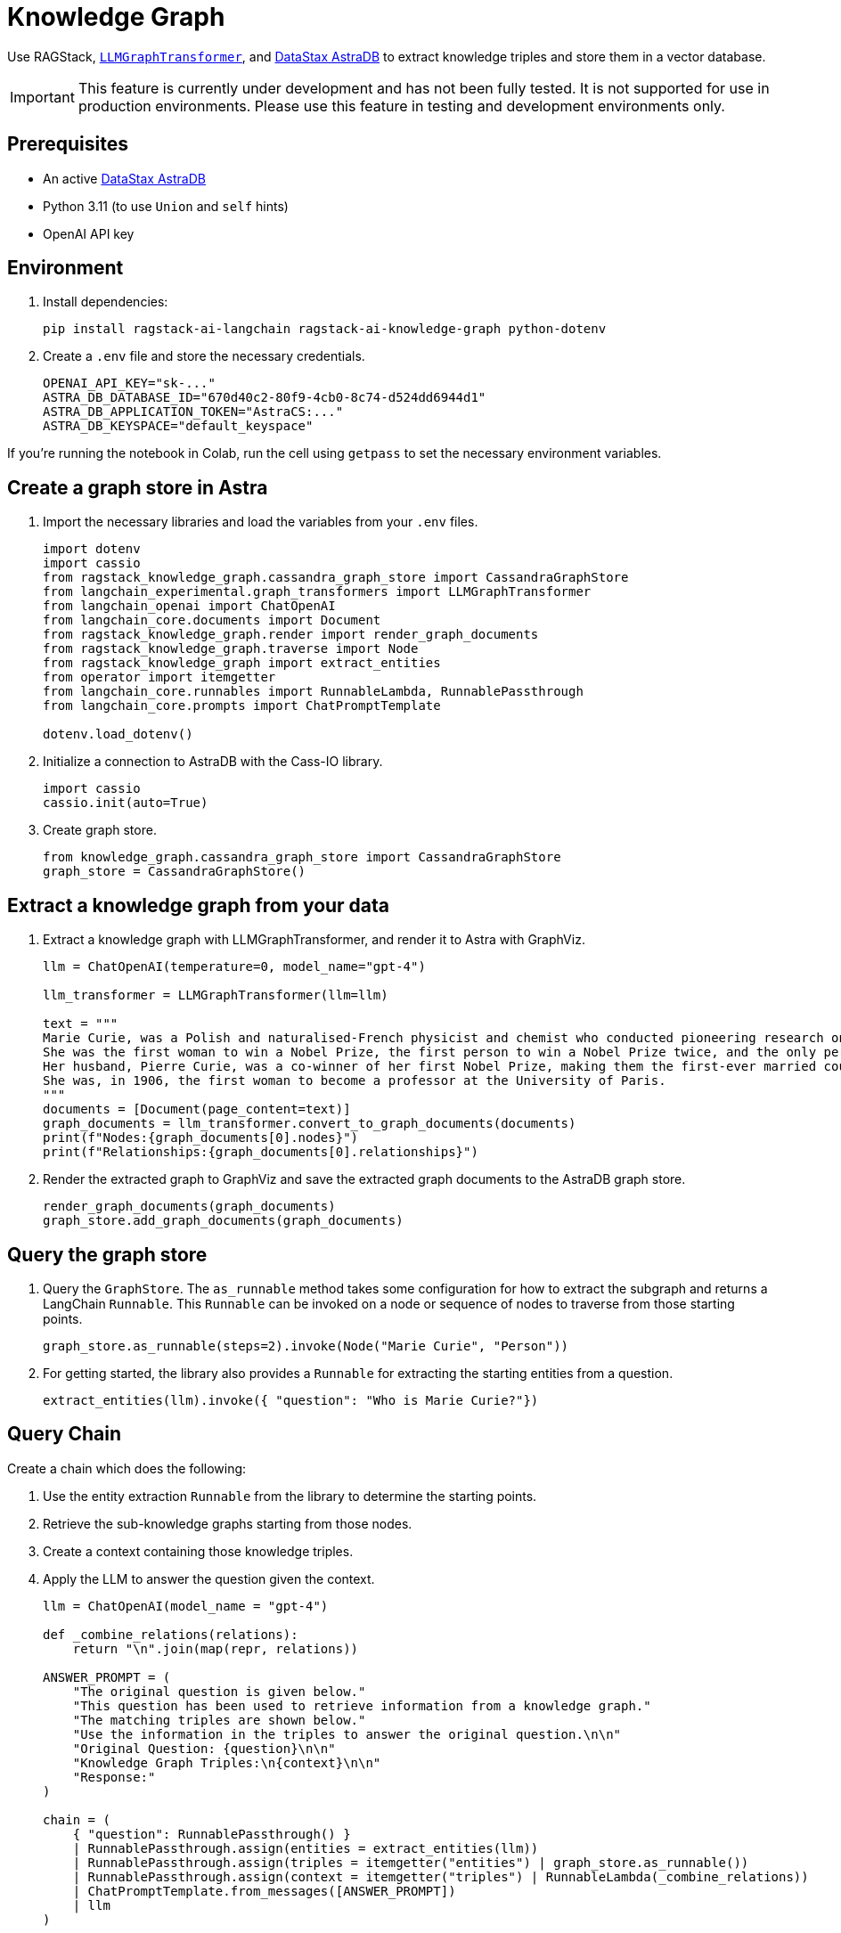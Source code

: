 = Knowledge Graph
:navtitle: Knowledge Graph
:page-layout: tutorial
:page-icon-role: bg-[var(--ds-neutral-900)]
:page-toclevels: 1
:keywords: Knowledge Graph, Graph Database, Knowledge Graph Triples, GraphViz
:page-colab-link: https://colab.research.google.com/github/datastax-labs/knowledge-graphs-langchain/blob/main/notebook.ipynb

Use RAGStack, https://python.langchain.com/docs/use_cases/graph/constructing/#llm-graph-transformer[`LLMGraphTransformer`], and https://www.datastax.com/products/datastax-astra[DataStax AstraDB] to extract knowledge triples and store them in a vector database.

[IMPORTANT]
====
This feature is currently under development and has not been fully tested. It is not supported for use in production environments. Please use this feature in testing and development environments only.
====

== Prerequisites

* An active https://www.datastax.com/products/datastax-astra[DataStax AstraDB]
* Python 3.11 (to use `Union` and `self` hints)
* OpenAI API key

== Environment

. Install dependencies:
+
[source,bash]
----
pip install ragstack-ai-langchain ragstack-ai-knowledge-graph python-dotenv
----
+
. Create a `.env` file and store the necessary credentials.
+
[source,bash]
----
OPENAI_API_KEY="sk-..."
ASTRA_DB_DATABASE_ID="670d40c2-80f9-4cb0-8c74-d524dd6944d1"
ASTRA_DB_APPLICATION_TOKEN="AstraCS:..."
ASTRA_DB_KEYSPACE="default_keyspace"
----

If you're running the notebook in Colab, run the cell using `getpass` to set the necessary environment variables.

== Create a graph store in Astra

. Import the necessary libraries and load the variables from your `.env` files.
+
[source,python]
----
import dotenv
import cassio
from ragstack_knowledge_graph.cassandra_graph_store import CassandraGraphStore
from langchain_experimental.graph_transformers import LLMGraphTransformer
from langchain_openai import ChatOpenAI
from langchain_core.documents import Document
from ragstack_knowledge_graph.render import render_graph_documents
from ragstack_knowledge_graph.traverse import Node
from ragstack_knowledge_graph import extract_entities
from operator import itemgetter
from langchain_core.runnables import RunnableLambda, RunnablePassthrough
from langchain_core.prompts import ChatPromptTemplate

dotenv.load_dotenv()
----
+
. Initialize a connection to AstraDB with the Cass-IO library.
+
[source,python]
----
import cassio
cassio.init(auto=True)
----
+
. Create graph store.
+
[source,python]
----
from knowledge_graph.cassandra_graph_store import CassandraGraphStore
graph_store = CassandraGraphStore()
----

== Extract a knowledge graph from your data

. Extract a knowledge graph with LLMGraphTransformer, and render it to Astra with GraphViz.
+
[source,python]
----
llm = ChatOpenAI(temperature=0, model_name="gpt-4")

llm_transformer = LLMGraphTransformer(llm=llm)

text = """
Marie Curie, was a Polish and naturalised-French physicist and chemist who conducted pioneering research on radioactivity.
She was the first woman to win a Nobel Prize, the first person to win a Nobel Prize twice, and the only person to win a Nobel Prize in two scientific fields.
Her husband, Pierre Curie, was a co-winner of her first Nobel Prize, making them the first-ever married couple to win the Nobel Prize and launching the Curie family legacy of five Nobel Prizes.
She was, in 1906, the first woman to become a professor at the University of Paris.
"""
documents = [Document(page_content=text)]
graph_documents = llm_transformer.convert_to_graph_documents(documents)
print(f"Nodes:{graph_documents[0].nodes}")
print(f"Relationships:{graph_documents[0].relationships}")
----
+
. Render the extracted graph to GraphViz and save the extracted graph documents to the AstraDB graph store.
+
[source,python]
----
render_graph_documents(graph_documents)
graph_store.add_graph_documents(graph_documents)
----

== Query the graph store

. Query the `GraphStore`.
The `as_runnable` method takes some configuration for how to extract the subgraph and returns a LangChain `Runnable`. This `Runnable` can be invoked on a node or sequence of nodes to traverse from those starting points.
+
[source,python]
----
graph_store.as_runnable(steps=2).invoke(Node("Marie Curie", "Person"))
----
+
. For getting started, the library also provides a `Runnable` for extracting the starting entities from a question.
+
[source,python]
----
extract_entities(llm).invoke({ "question": "Who is Marie Curie?"})
----

== Query Chain

Create a chain which does the following:

. Use the entity extraction `Runnable` from the library to
determine the starting points.
. Retrieve the sub-knowledge graphs starting from those nodes.
. Create a context containing those knowledge triples.
. Apply the LLM to answer the question given the context.
+
[source,python]
----
llm = ChatOpenAI(model_name = "gpt-4")

def _combine_relations(relations):
    return "\n".join(map(repr, relations))

ANSWER_PROMPT = (
    "The original question is given below."
    "This question has been used to retrieve information from a knowledge graph."
    "The matching triples are shown below."
    "Use the information in the triples to answer the original question.\n\n"
    "Original Question: {question}\n\n"
    "Knowledge Graph Triples:\n{context}\n\n"
    "Response:"
)

chain = (
    { "question": RunnablePassthrough() }
    | RunnablePassthrough.assign(entities = extract_entities(llm))
    | RunnablePassthrough.assign(triples = itemgetter("entities") | graph_store.as_runnable())
    | RunnablePassthrough.assign(context = itemgetter("triples") | RunnableLambda(_combine_relations))
    | ChatPromptTemplate.from_messages([ANSWER_PROMPT])
    | llm
)

response=chain.invoke("Who is Marie Curie?")
print(f"Chain Response: {response}")
----
+
. Run the chain end-to-end to answer a question using the retrieved knowledge.
+
[source,bash]
----
python3.11 knowledge-graph-marie-curie.py
----
+
Result:
+
[source,bash]
----
Nodes: [Node(id='Marie Curie', type='Person'), Node(id='Polish', type='Nationality'), Node(id='French', type='Nationality'), Node(id='Physicist', type='Profession'), Node(id='Chemist', type='Profession'), Node(id='Radioactivity', type='Scientific concept'), Node(id='Nobel Prize', type='Award'), Node(id='Pierre Curie', type='Person'), Node(id='University Of Paris', type='Institution'), Node(id='Professor', type='Profession')]
Relationships: [Relationship(source=Node(id='Marie Curie', type='Person'), target=Node(id='Polish', type='Nationality'), type='HAS_NATIONALITY'), Relationship(source=Node(id='Marie Curie', type='Person'), target=Node(id='French', type='Nationality'), type='HAS_NATIONALITY'), Relationship(source=Node(id='Marie Curie', type='Person'), target=Node(id='Physicist', type='Profession'), type='IS_A'), Relationship(source=Node(id='Marie Curie', type='Person'), target=Node(id='Chemist', type='Profession'), type='IS_A'), Relationship(source=Node(id='Marie Curie', type='Person'), target=Node(id='Radioactivity', type='Scientific concept'), type='RESEARCHED'), Relationship(source=Node(id='Marie Curie', type='Person'), target=Node(id='Nobel Prize', type='Award'), type='WON'), Relationship(source=Node(id='Pierre Curie', type='Person'), target=Node(id='Nobel Prize', type='Award'), type='WON'), Relationship(source=Node(id='Marie Curie', type='Person'), target=Node(id='Pierre Curie', type='Person'), type='MARRIED_TO'), Relationship(source=Node(id='Marie Curie', type='Person'), target=Node(id='University Of Paris', type='Institution'), type='WORKED_AT'), Relationship(source=Node(id='Marie Curie', type='Person'), target=Node(id='Professor', type='Profession'), type='IS_A')]
Chain Response: content='Marie Curie was a physicist, chemist, and professor. She was of French and Polish nationality. She was married to Pierre Curie and both of them won the Nobel Prize. She worked at the University of Paris and researched radioactivity.' response_metadata={'token_usage': {'completion_tokens': 50, 'prompt_tokens': 308, 'total_tokens': 358}, 'model_name': 'gpt-4', 'system_fingerprint': None, 'finish_reason': 'stop', 'logprobs': None} id='run-79178e44-64a0-4077-8b90-f21fd004f745-0'
----

== Complete code

.Python
[%collapsible%open]
====
[source,python]
----
import dotenv
import cassio
from ragstack_knowledge_graph.cassandra_graph_store import CassandraGraphStore
from langchain_experimental.graph_transformers import LLMGraphTransformer
from langchain_openai import ChatOpenAI
from langchain_core.documents import Document
from ragstack_knowledge_graph.render import render_graph_documents
from ragstack_knowledge_graph.traverse import Node
from ragstack_knowledge_graph import extract_entities
from operator import itemgetter
from langchain_core.runnables import RunnableLambda, RunnablePassthrough
from langchain_core.prompts import ChatPromptTemplate

# Load environment variables
dotenv.load_dotenv()

# Initialize cassio
cassio.init(auto=True)

# Create graph store
graph_store = CassandraGraphStore()

# Initialize LLM for graph transformer
llm = ChatOpenAI(temperature=0, model_name="gpt-4")
llm_transformer = LLMGraphTransformer(llm=llm)

# Sample text
text = """
Marie Curie, was a Polish and naturalised-French physicist and chemist who conducted pioneering research on radioactivity.
She was the first woman to win a Nobel Prize, the first person to win a Nobel Prize twice, and the only person to win a Nobel Prize in two scientific fields.
Her husband, Pierre Curie, was a co-winner of her first Nobel Prize, making them the first-ever married couple to win the Nobel Prize and launching the Curie family legacy of five Nobel Prizes.
She was, in 1906, the first woman to become a professor at the University of Paris.
"""
documents = [Document(page_content=text)]

# Convert documents to graph documents
graph_documents = llm_transformer.convert_to_graph_documents(documents)
print(f"Nodes: {graph_documents[0].nodes}")
print(f"Relationships: {graph_documents[0].relationships}")

# Render the extracted graph to GraphViz
render_graph_documents(graph_documents)

# Save the extracted graph documents to the AstraDB / Cassandra Graph Store
graph_store.add_graph_documents(graph_documents)

# Query the graph
graph_store.as_runnable(steps=2).invoke(Node("Marie Curie", "Person"))

# Example showing extracted entities (nodes)
extract_entities(llm).invoke({"question": "Who is Marie Curie?"})

# Define the answer prompt
ANSWER_PROMPT = (
    "The original question is given below."
    "This question has been used to retrieve information from a knowledge graph."
    "The matching triples are shown below."
    "Use the information in the triples to answer the original question.\n\n"
    "Original Question: {question}\n\n"
    "Knowledge Graph Triples:\n{context}\n\n"
    "Response:"
)

# Combine relations function
def _combine_relations(relations):
    return "\n".join(map(repr, relations))

# Create the chain for querying
chain = (
    {"question": RunnablePassthrough()}
    | RunnablePassthrough.assign(entities=extract_entities(llm))
    | RunnablePassthrough.assign(triples=itemgetter("entities") | graph_store.as_runnable())
    | RunnablePassthrough.assign(context=itemgetter("triples") | RunnableLambda(_combine_relations))
    | ChatPromptTemplate.from_messages([ANSWER_PROMPT])
    | llm
)

# Invoke the chain
response=chain.invoke("Who is Marie Curie?")
print(f"Chain Response: {response}")
----
====

== Use KnowledgeSchema instead of LLMGraphTransformer

Instead of using `LLMGraphTransformer` to build your graph, the Knowledge Graph library also includes a unique knowledge extraction system called `KnowledgeSchema` that lets you define your nodes and relationships in a YAML file and load it to guide the graph extraction process.

== Example usage

. Copy the sample `marie_curie_schema.yaml` file https://github.com/datastax/ragstack-ai/blob/main/libs/knowledge-graph/tests/marie_curie_schema.yaml[from the RAGStack repo]. This example assumes you copy it to the same directory as your script.

. Create a new Python script and add the following code. In this example, `KnowledgeSchema` is initialized from a YAML file, the `KnowledgeSchemaExtractor` uses an LLM to extract knowledge from the source according to the YAML-defined schema, and the extracted nodes and relationships are printed.
+
.extraction-test.py
[source,python]
----
from os import path

from langchain_community.graphs.graph_document import Node, Relationship
from langchain_core.documents import Document
from langchain_core.language_models import BaseChatModel
from langchain_openai import ChatOpenAI

OPENAI_API_KEY = "sk-..."

from ragstack_knowledge_graph.extraction import (
    KnowledgeSchema,
    KnowledgeSchemaExtractor,
)

def extractor(llm: BaseChatModel) -> KnowledgeSchemaExtractor:
    schema = KnowledgeSchema.from_file(
        path.join(path.dirname(__file__), "./marie_curie_schema.yaml")
    )
    return KnowledgeSchemaExtractor(
        llm=llm,
        schema=schema,
    )

MARIE_CURIE_SOURCE = """
Marie Curie, was a Polish and naturalised-French physicist and chemist who
conducted pioneering research on radioactivity. She was the first woman to win a
Nobel Prize, the first person to win a Nobel Prize twice, and the only person to
win a Nobel Prize in two scientific fields. Her husband, Pierre Curie, was a
won first Nobel Prize with her, making them the first-ever married couple to
win the Nobel Prize and launching the Curie family legacy of five Nobel Prizes.
She was, in 1906, the first woman to become a professor at the University of
Paris.
"""

def test_extraction(extractor: KnowledgeSchemaExtractor):
    results = extractor.extract([Document(page_content=MARIE_CURIE_SOURCE)])

    print("Extracted Nodes:")
    for node in results[0].nodes:
        print(f"Node ID: {node.id}, Type: {node.type}")

    print("\nExtracted Relationships:")
    for relationship in results[0].relationships:
        print(f"Relationship: {relationship.source.id} -> {relationship.target.id}, Type: {relationship.type}")

if __name__ == "__main__":
    llm = ChatOpenAI(temperature=0, model_name="gpt-4", openai_api_key=OPENAI_API_KEY)
    extractor_instance = extractor(llm)
    test_extraction(extractor_instance)

----
+
. Run the script with `python3 extraction-test.py` and view the results.
+
[source,python]
----
Extracted Nodes:
Node ID: Marie Curie, Type: Person
Node ID: Polish, Type: Nationality
Node ID: French, Type: Nationality
Node ID: Physicist, Type: Occupation
Node ID: Chemist, Type: Occupation
Node ID: Nobel Prize, Type: Award
Node ID: Pierre Curie, Type: Person
Node ID: University Of Paris, Type: Institution
Node ID: Professor, Type: Occupation

Extracted Relationships:
Relationship: Marie Curie -> Polish, Type: HAS_NATIONALITY
Relationship: Marie Curie -> French, Type: HAS_NATIONALITY
Relationship: Marie Curie -> Physicist, Type: HAS_OCCUPATION
Relationship: Marie Curie -> Chemist, Type: HAS_OCCUPATION
Relationship: Marie Curie -> Nobel Prize, Type: RECEIVED
Relationship: Pierre Curie -> Nobel Prize, Type: RECEIVED
Relationship: Marie Curie -> Pierre Curie, Type: MARRIED_TO
Relationship: Pierre Curie -> Marie Curie, Type: MARRIED_TO
Relationship: Marie Curie -> University Of Paris, Type: WORKED_AT
Relationship: Marie Curie -> Professor, Type: HAS_OCCUPATION
----


